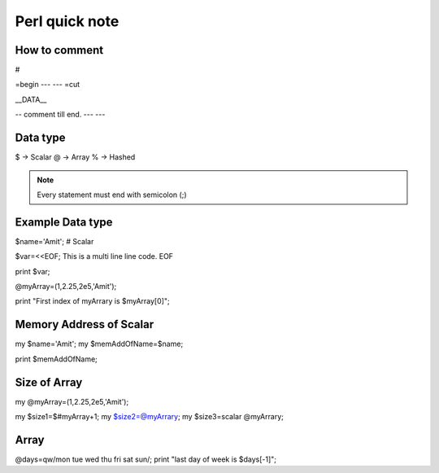 Perl quick note
=====


How to comment
-----

#

=begin
---
---
=cut

__DATA__

-- comment till end.
---
---


Data type
-----

$ -> Scalar
@ -> Array
% -> Hashed

.. Note::  Every statement must end with semicolon (;)


Example Data type
-----

$name='Amit'; # Scalar

$var=<<EOF;
This is a multi line
line code.
EOF

print $var;

@myArray=(1,2.25,2e5,'Amit');

print "First index of myArrary is $myArray[0]";


Memory Address of Scalar
-----

my $name='Amit';
my $memAddOfName=\$name;

print $memAddOfName;

Size of Array
-----

my @myArray=(1,2.25,2e5,'Amit');

my $size1=$#myArray+1;
my $size2=@myArrary;
my $size3=scalar @myArrary;


Array
------

@days=qw/mon tue wed thu fri sat sun/;
print "last day of week is $days[-1]";




